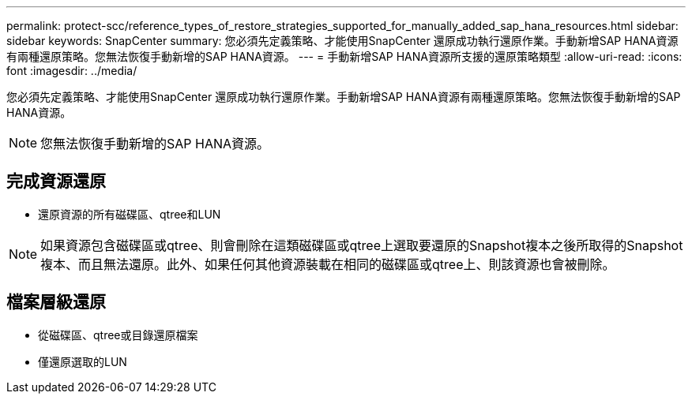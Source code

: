 ---
permalink: protect-scc/reference_types_of_restore_strategies_supported_for_manually_added_sap_hana_resources.html 
sidebar: sidebar 
keywords: SnapCenter 
summary: 您必須先定義策略、才能使用SnapCenter 還原成功執行還原作業。手動新增SAP HANA資源有兩種還原策略。您無法恢復手動新增的SAP HANA資源。 
---
= 手動新增SAP HANA資源所支援的還原策略類型
:allow-uri-read: 
:icons: font
:imagesdir: ../media/


[role="lead"]
您必須先定義策略、才能使用SnapCenter 還原成功執行還原作業。手動新增SAP HANA資源有兩種還原策略。您無法恢復手動新增的SAP HANA資源。


NOTE: 您無法恢復手動新增的SAP HANA資源。



== 完成資源還原

* 還原資源的所有磁碟區、qtree和LUN



NOTE: 如果資源包含磁碟區或qtree、則會刪除在這類磁碟區或qtree上選取要還原的Snapshot複本之後所取得的Snapshot複本、而且無法還原。此外、如果任何其他資源裝載在相同的磁碟區或qtree上、則該資源也會被刪除。



== 檔案層級還原

* 從磁碟區、qtree或目錄還原檔案
* 僅還原選取的LUN

